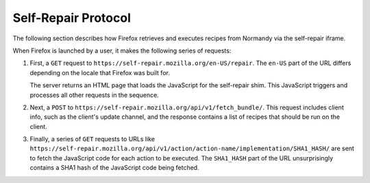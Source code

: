 Self-Repair Protocol
====================
The following section describes how Firefox retrieves and executes recipes from
Normandy via the self-repair iframe.

When Firefox is launched by a user, it makes the following series of requests:

1. First, a ``GET`` request to ``https://self-repair.mozilla.org/en-US/repair``.
   The ``en-US`` part of the URL differs depending on the locale that Firefox
   was built for.

   The server returns an HTML page that loads the JavaScript for the self-repair
   shim. This JavaScript triggers and processes all other requests in the
   sequence.

2. Next, a ``POST`` to ``https://self-repair.mozilla.org/api/v1/fetch_bundle/``.
   This request includes client info, such as the client's update channel, and
   the response contains a list of recipes that should be run on the client.

3. Finally, a series of ``GET`` requests to URLs like
   ``https://self-repair.mozilla.org/api/v1/action/action-name/implementation/SHA1_HASH/``
   are sent to fetch the JavaScript code for each action to be executed. The
   ``SHA1_HASH`` part of the URL unsurprisingly contains a SHA1 hash of the
   JavaScript code being fetched.

.. http:get:: /(str:locale)/repair

   Returns an HTML page that performs the rest of the self-repair dance for
   fetching and executing recipes.

   :param string locale:
      Locale code for the Firefox client in use.
   :query boolean testing:
      If included, activates "testing mode", which alters the behavior of some
      recipes to make testing easier.

.. http:post:: /api/v1/fetch_bundle/

   Retrieves recipes that should be executed by the client based on filtering
   rules specified in the Normandy admin interface.

   :<json string locale:
      Locale code for the Firefox client in use.
   :<json string version:
      The client's Firefox version.
   :<json string release_channel:
      The release channel Firefox is currently set to.
   :<json string user_id:
      A v4 UUID used to provide stable sampling. If a recipe is sampled at 10%,
      this UUID helps ensure the same 10% of users consistently receive that
      recipe.

   :>json string country:
      Geolocated country code for the client based on their IP address.
   :>json array recipes:
      List of recipes that have been matched to the user.

   **Example response**:

   .. sourcecode:: json

      {
         "country": "US",
         "recipes": [
            {
               "id": 1,
               "name": "Console Log Test",
               "revision_id": 12,
               "action": {
                  "name": "console-log",
                  "implementation_url": "https://self-repair.mozilla.org/api/v1/action/console-log/implementation/8ee8e7621fc08574f854972ee77be2a5280fb546/",
                  "arguments_schema": {
                     "$schema": "http://json-schema.org/draft-04/schema#",
                     "description": "Log a message to the console",
                     "type": "object",
                     "properties": {
                        "message": {
                           "default": "",
                           "description": "Message to log to the console",
                           "type": "string",
                        }
                     },
                     "required": [
                        "message"
                     ],
                  }
               },
               "arguments": {
                  "message": "It works!"
               }
            }
         ]
      }

.. http:get:: /api/v1/action/(string:action_name)/implementation/(string:action_hash)/

   Retreives the JavaScript code for executing an action.

   :param string action_name:
      Unique slug for the action being requested.
   :param string action_hash:
      SHA1 hash of the action code being requested.
   :status 200:
      When the action code is found and the hash matches it.
   :status 404:
      If no action could be found with the given ``action_name``, or if the
      given ``action_hash`` does not match the stored JavaScript.
